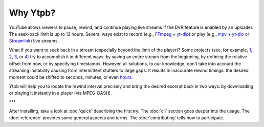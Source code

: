 Why Ytpb?
#########

YouTube allows viewers to pause, rewind, and continue playing live streams if
the DVR feature is enabled by an uploader. The seek-back limit is up to 12
hours. Several ways exist to record (e.g., `FFmpeg <https://ffmpeg.org/>`_ +
`yt-dlp`_) or play (e.g., `mpv <https://mpv.io/>`_ + `yt-dlp`_ or `Streamlink
<https://streamlink.github.io/>`_) live streams.

.. _yt-dlp: https://github.com/yt-dlp/yt-dlp

What if you want to seek back in a stream (especially beyond the limit of the
player)? Some projects (see, for example, `1
<https://github.com/jmf1988/ytdash>`__, `2
<https://github.com/Kethsar/ytarchive>`__, `3
<https://github.com/rytsikau/ee.Yrewind>`__, or `4
<https://github.com/yt-dlp/yt-dlp/pull/6498>`__) try to accomplish it in
different ways: by saving an entire stream from the beginning, by defining the
relative offset from now, or by specifying timestamps. However, all solutions,
to our knowledge, don't take into account the streaming instability causing from
intermittent stutters to large gaps. It results in inaccurate rewind timings:
the desired moment could be shifted to seconds, minutes, or even `hours
<https://github.com/xymaxim/ytpb/issues/2>`__.

Ytpb will help you to locate the rewind interval precisely and bring the
desired excerpt back in two ways: by downloading or playing it instantly in a
player (via MPEG-DASH).

\*\*\*

After installing, take a look at :doc:`quick` describing the first try. The
:doc:`cli` section goes deeper into the usage. The :doc:`reference` provides
some general aspects and terms. The :doc:`contributing` tells how to
participate.
